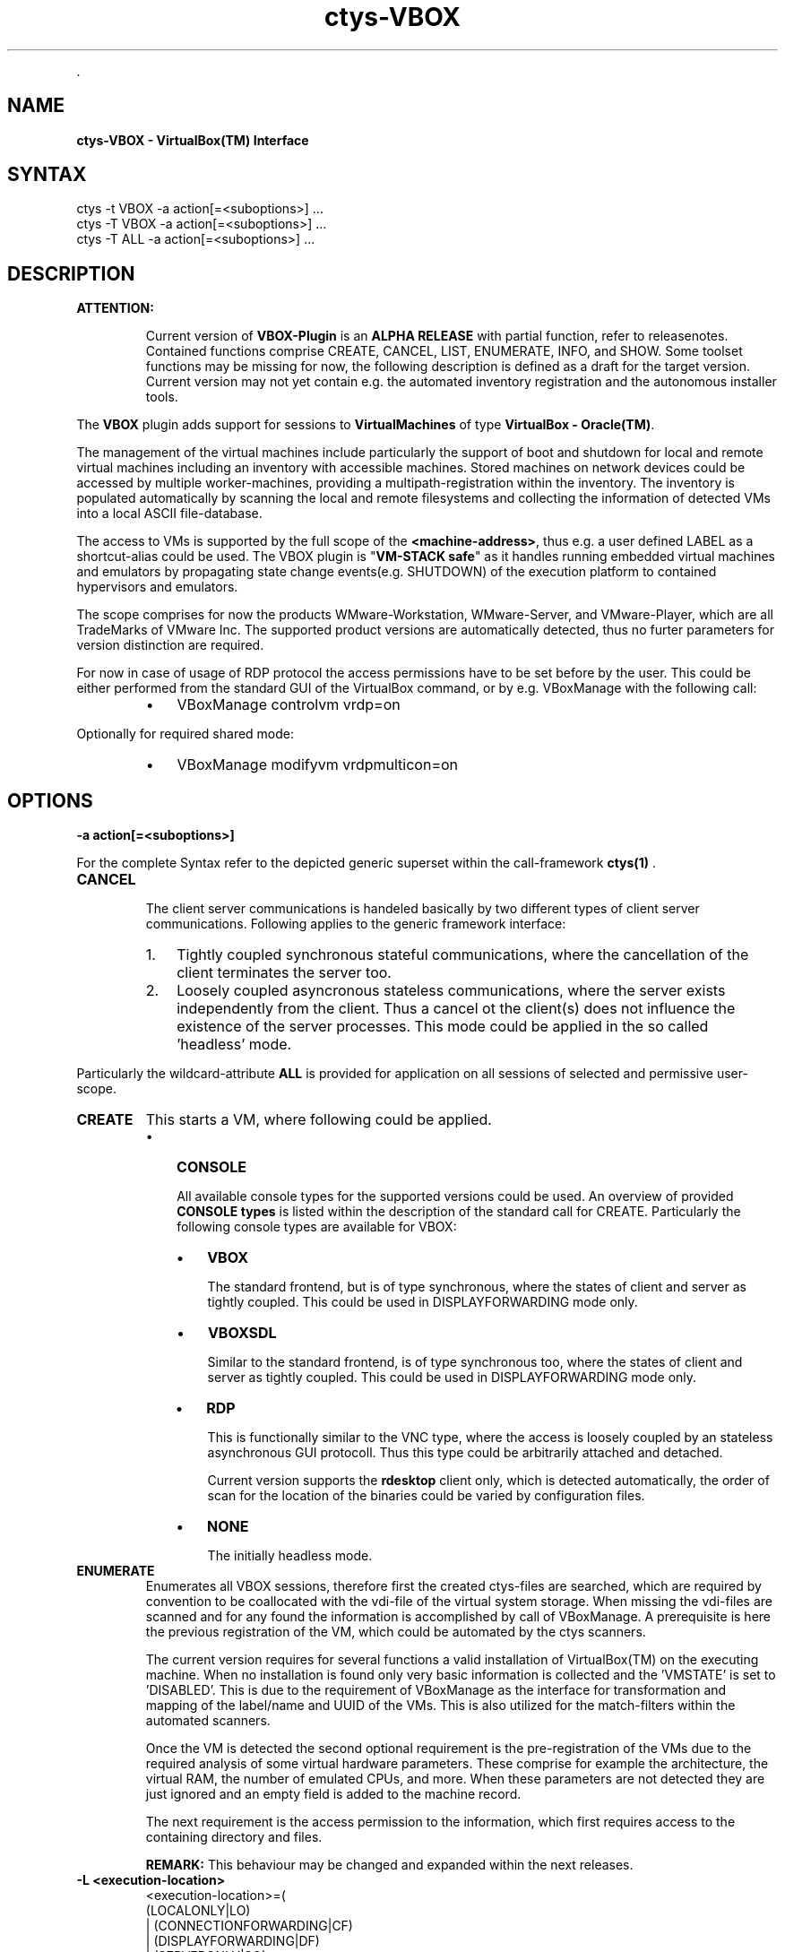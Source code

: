 .TH "ctys-VBOX" 1 "June, 2010" ""


.P
\&.

.SH NAME
.P
\fBctys-VBOX - VirtualBox(TM) Interface\fR

.SH SYNTAX

   ctys -t VBOX  -a action[=<suboptions>] ...
   ctys -T VBOX  -a action[=<suboptions>] ...
   ctys -T ALL   -a action[=<suboptions>] ...

.SH DESCRIPTION
.TP
\fBATTENTION:\fR

Current version of \fBVBOX\-Plugin\fR is an \fBALPHA RELEASE\fR with partial function, refer to releasenotes.
Contained functions comprise CREATE, CANCEL, LIST, ENUMERATE, INFO, and SHOW. 
Some toolset functions may be missing for now, the following description is defined as a draft for the
target version.
Current version may not yet contain e.g. the automated inventory registration and the 
autonomous installer tools.

.P
The \fBVBOX\fR plugin adds support for sessions to
\fBVirtualMachines\fR of type
\fBVirtualBox \- Oracle(TM)\fR.

.P
The management of the virtual machines include particularly
the support of boot and shutdown for local and remote virtual machines
including an inventory with accessible machines.
Stored machines on network devices could be accessed by multiple worker\-machines,
providing a multipath\-registration within the inventory.
The inventory is populated automatically by scanning the local
and remote filesystems and collecting the information of detected
VMs into a local ASCII file\-database.

.P
The access to VMs is supported by the full scope of the \fB<machine\-address>\fR,
thus e.g. a user defined LABEL as a shortcut\-alias could be used.
The VBOX plugin is "\fBVM\-STACK safe\fR" as it handles running embedded virtual machines
and emulators by propagating state change events(e.g. SHUTDOWN) of the execution platform to
contained hypervisors and emulators.

.P
The scope comprises for now the products
WMware\-Workstation, WMware\-Server, and VMware\-Player,
which are all TradeMarks of VMware Inc.
The supported product versions are automatically detected, 
thus no furter parameters for version distinction are required.

.P
For now in case of usage of RDP protocol the access permissions have to be set before by the user.
This could be either performed from the standard GUI of the VirtualBox command, or by e.g. VBoxManage
with the following call:

.RS
.IP \(bu 3
VBoxManage controlvm vrdp=on
.RE

.P
Optionally for required shared mode:

.RS
.IP \(bu 3
VBoxManage modifyvm vrdpmulticon=on
.RE

.SH OPTIONS
.TP
\fB\-a action[=<suboptions>]\fR

.P
For the complete Syntax refer to the depicted generic superset 
within the call\-framework 
\fBctys(1)\fR
\&.

.TP
\fBCANCEL\fR

The client server communications is handeled basically by two different types
of client server communications.
Following applies to the generic framework interface:

.RS
.IP 1. 3
Tightly coupled synchronous stateful communications, where the cancellation
of the client terminates the server too.

.IP 2. 3
Loosely coupled asyncronous stateless communications, where the server
exists independently from the client.
Thus a cancel ot the client(s) does not influence the existence of the server
processes.
This mode could be applied in the so called 'headless' mode.
.RE

.P
Particularly the wildcard\-attribute \fBALL\fR is provided for application on all sessions of selected and permissive user\-scope.

.TP
\fBCREATE\fR
This starts a VM, where following could be applied.

.RS
.IP \(bu 3
\fBCONSOLE\fR

All available console types for the supported versions could be used.
An overview of provided
\fBCONSOLE types\fR
is listed within the description of the standard call for CREATE.
Particularly  the following console types are available for VBOX:

.RS
.IP \(bu 3
\fBVBOX\fR

The standard frontend, but is of type synchronous,
where the states of client and server as tightly coupled.
This could be used in DISPLAYFORWARDING mode only.

.IP \(bu 3
\fBVBOXSDL\fR

Similar to the standard frontend, is of type synchronous too,
where the states of client and server as tightly coupled.
This could be used in DISPLAYFORWARDING mode only.

.IP \(bu 3
\fBRDP\fR

This is functionally similar to the VNC type, where the access is loosely coupled by an
stateless asynchronous GUI protocoll.
Thus this type could be arbitrarily attached and detached.

Current version supports the \fBrdesktop\fR client only, which is detected automatically,
the order of scan for the location of the binaries could be varied by configuration files.

.IP \(bu 3
\fBNONE\fR

The initially headless mode.
.RE
.RE

.TP
\fBENUMERATE\fR
Enumerates all VBOX sessions, therefore first the created
ctys\-files are searched, which are required by convention 
to be coallocated with the vdi\-file of the virtual system storage.
When missing the vdi\-files are scanned and for any found the
information is accomplished by call of VBoxManage.
A prerequisite is here the previous registration of the VM, which
could be automated by the ctys scanners.

The current version requires for several functions a valid installation of 
VirtualBox(TM) on the executing machine.
When no installation is found only very basic information is collected and
the 'VMSTATE' is set to 'DISABLED'.
This is due to the requirement of VBoxManage as the interface for
transformation and mapping of the label/name and UUID of the VMs.
This is also utilized for the match\-filters within the automated scanners.

Once the VM is detected the second optional requirement is the pre\-registration
of the VMs due to the required analysis of some virtual hardware parameters.
These comprise for example the architecture, the virtual RAM, the number of
emulated CPUs, and more.
When these parameters are not detected they are just ignored and an empty field is
added to the machine record.

The next requirement is the access permission to the information,
which first requires access to the containing directory and files.

\fBREMARK:\fR This behaviour may be changed and expanded within the next releases.

.TP
\fB\-L <execution\-location>\fR
.nf
  <execution-location>=(
     (LOCALONLY|LO)
     | (CONNECTIONFORWARDING|CF)
     | (DISPLAYFORWARDING|DF)
     | (SERVERONLY|SO)
    )
.fi


Currently the following selections are supported:


.TS
center, allbox, tab(^); lllll.
 \fBProduct/Version\fR^\fBLO\fR^\fBCF\fR^\fBDF\fR^\fBSO\fR
 VBOX^NBSP^no^yes^no
 VBOXSDL^NBSP^no^yes^no
 RDP^NBSP^yes^yes^yes
.TE


.TS
center, tab(^); l.
 \fBForwarding modes and call locations for VBOX versions\fR
.TE


.SH PREREQUISITES
.TP
\fBSupported products:\fR


.TS
center, allbox, tab(^); ll.
 \fBProduct\fR^\fBTested Versions\fR
 VirtualBox^>3.x (3.1.2)
 rdesktop^>1.x (1.6.0)
.TE


.TS
center, tab(^); l.
 \fBSupported products\fR
.TE


.SH SEE ALSO
.P
\fIctys(1)\fR
,
\fIctys\-CLI(1)\fR
,
\fIctys\-configuration\-VBOX(7)\fR
,
\fIctys\-createConfVM(1)\fR
,
\fIctys\-plugins(1)\fR
,
\fIctys\-RDP(1)\fR
,
\fIctys\-uc\-VBOX(7)\fR
,
\fIctys\-vhost(1)\fR
,
\fIctys\-VNC(1)\fR
,
\fIctys\-X11(1)\fR

.P
\fBFor System Tools:\fR

.P
\fIrdesktop\fR: [ http://www.rdesktop.org ]

.SH AUTHOR
.TS
tab(^); ll.
 Maintenance:^<acue_sf1@sourceforge.net>
 Homepage:^<http://www.UnifiedSessionsManager.org>
 Sourceforge.net:^<http://sourceforge.net/projects/ctys>
 Berlios.de:^<http://ctys.berlios.de>
 Commercial:^<http://www.i4p.com>
.TE


.SH COPYRIGHT
.P
Copyright (C) 2008, 2009, 2010 Ingenieurbuero Arno\-Can Uestuensoez

.P
This is software and documentation from \fBBASE\fR package,

.RS
.IP \(bu 3
for software see GPL3 for license conditions,
.IP \(bu 3
for documents  see GFDL\-1.3 with invariant sections for license conditions.
.RE

.P
The whole document \- all sections \- is/are defined as invariant.

.P
For additional information refer to enclosed Releasenotes and License files.


.\" man code generated by txt2tags 2.3 (http://txt2tags.sf.net)
.\" cmdline: txt2tags -t man -i ctys-VBOX.t2t -o /tmpn/0/ctys/bld/01.11.014/doc-tmp/BASE/en/man/man1/ctys-VBOX.1


